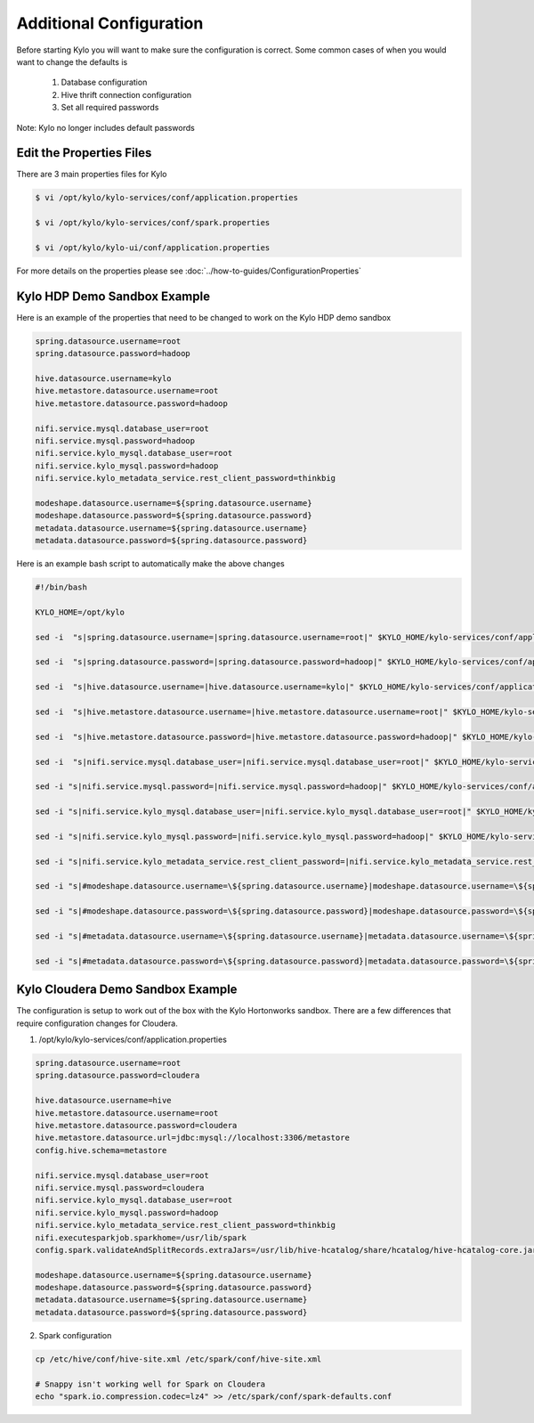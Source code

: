 =========================
Additional Configuration
=========================
Before starting Kylo you will want to make sure the configuration is correct. Some common cases of when you would want to change the defaults is

    1. Database configuration
    2. Hive thrift connection configuration
    3. Set all required passwords

Note: Kylo no longer includes default passwords

Edit the Properties Files
-------------------------
There are 3 main properties files for Kylo

.. code-block:: shell

    $ vi /opt/kylo/kylo-services/conf/application.properties

    $ vi /opt/kylo/kylo-services/conf/spark.properties

    $ vi /opt/kylo/kylo-ui/conf/application.properties

..

For more details on the properties please see :doc:`../how-to-guides/ConfigurationProperties`

Kylo HDP Demo Sandbox Example
-----------------------------
Here is an example of the properties that need to be changed to work on the Kylo HDP demo sandbox

.. code-block:: properties

    spring.datasource.username=root
    spring.datasource.password=hadoop

    hive.datasource.username=kylo
    hive.metastore.datasource.username=root
    hive.metastore.datasource.password=hadoop

    nifi.service.mysql.database_user=root
    nifi.service.mysql.password=hadoop
    nifi.service.kylo_mysql.database_user=root
    nifi.service.kylo_mysql.password=hadoop
    nifi.service.kylo_metadata_service.rest_client_password=thinkbig

    modeshape.datasource.username=${spring.datasource.username}
    modeshape.datasource.password=${spring.datasource.password}
    metadata.datasource.username=${spring.datasource.username}
    metadata.datasource.password=${spring.datasource.password}

..

Here is an example bash script to automatically make the above changes

.. code-block:: shell

    #!/bin/bash

    KYLO_HOME=/opt/kylo

    sed -i  "s|spring.datasource.username=|spring.datasource.username=root|" $KYLO_HOME/kylo-services/conf/application.properties

    sed -i  "s|spring.datasource.password=|spring.datasource.password=hadoop|" $KYLO_HOME/kylo-services/conf/application.properties

    sed -i  "s|hive.datasource.username=|hive.datasource.username=kylo|" $KYLO_HOME/kylo-services/conf/application.properties

    sed -i  "s|hive.metastore.datasource.username=|hive.metastore.datasource.username=root|" $KYLO_HOME/kylo-services/conf/application.properties

    sed -i  "s|hive.metastore.datasource.password=|hive.metastore.datasource.password=hadoop|" $KYLO_HOME/kylo-services/conf/application.properties

    sed -i  "s|nifi.service.mysql.database_user=|nifi.service.mysql.database_user=root|" $KYLO_HOME/kylo-services/conf/application.properties

    sed -i "s|nifi.service.mysql.password=|nifi.service.mysql.password=hadoop|" $KYLO_HOME/kylo-services/conf/application.properties

    sed -i "s|nifi.service.kylo_mysql.database_user=|nifi.service.kylo_mysql.database_user=root|" $KYLO_HOME/kylo-services/conf/application.properties

    sed -i "s|nifi.service.kylo_mysql.password=|nifi.service.kylo_mysql.password=hadoop|" $KYLO_HOME/kylo-services/conf/application.properties

    sed -i "s|nifi.service.kylo_metadata_service.rest_client_password=|nifi.service.kylo_metadata_service.rest_client_password=thinkbig|" $KYLO_HOME/kylo-services/conf/application.properties

    sed -i "s|#modeshape.datasource.username=\${spring.datasource.username}|modeshape.datasource.username=\${spring.datasource.username}|" /opt/kylo/kylo-services/conf/application.properties

    sed -i "s|#modeshape.datasource.password=\${spring.datasource.password}|modeshape.datasource.password=\${spring.datasource.password}|" /opt/kylo/kylo-services/conf/application.properties

    sed -i "s|#metadata.datasource.username=\${spring.datasource.username}|metadata.datasource.username=\${spring.datasource.username}|" /opt/kylo/kylo-services/conf/application.properties

    sed -i "s|#metadata.datasource.password=\${spring.datasource.password}|metadata.datasource.password=\${spring.datasource.password}|" /opt/kylo/kylo-services/conf/application.properties

..


Kylo Cloudera Demo Sandbox Example
------------------------
The configuration is setup to work out of the box with the Kylo Hortonworks
sandbox. There are a few differences that require configuration changes
for Cloudera.


1. /opt/kylo/kylo-services/conf/application.properties


.. code-block:: properties

    spring.datasource.username=root
    spring.datasource.password=cloudera

    hive.datasource.username=hive
    hive.metastore.datasource.username=root
    hive.metastore.datasource.password=cloudera
    hive.metastore.datasource.url=jdbc:mysql://localhost:3306/metastore
    config.hive.schema=metastore

    nifi.service.mysql.database_user=root
    nifi.service.mysql.password=cloudera
    nifi.service.kylo_mysql.database_user=root
    nifi.service.kylo_mysql.password=hadoop
    nifi.service.kylo_metadata_service.rest_client_password=thinkbig
    nifi.executesparkjob.sparkhome=/usr/lib/spark
    config.spark.validateAndSplitRecords.extraJars=/usr/lib/hive-hcatalog/share/hcatalog/hive-hcatalog-core.jar

    modeshape.datasource.username=${spring.datasource.username}
    modeshape.datasource.password=${spring.datasource.password}
    metadata.datasource.username=${spring.datasource.username}
    metadata.datasource.password=${spring.datasource.password}

..



2. Spark configuration

.. code-block:: shell

    cp /etc/hive/conf/hive-site.xml /etc/spark/conf/hive-site.xml

    # Snappy isn't working well for Spark on Cloudera
    echo "spark.io.compression.codec=lz4" >> /etc/spark/conf/spark-defaults.conf
..



